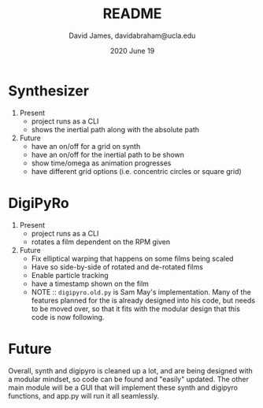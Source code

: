 #+TITLE: README
#+AUTHOR: David James, davidabraham@ucla.edu
#+DATE: 2020 June 19


* Synthesizer
  1. Present
     - project runs as a CLI
     - shows the inertial path along with the absolute path
  2. Future
     - have an on/off for a grid on synth
     - have an on/off for the inertial path to be shown
     - show time/omega as animation progresses
     - have different grid options (i.e. concentric circles or square grid)

* DigiPyRo
  1. Present
     - project runs as a CLI
     - rotates a film dependent on the RPM given
  2. Future
     - Fix elliptical warping that happens on some films being scaled
     - Have so side-by-side of rotated and de-rotated films
     - Enable particle tracking
     - have a timestamp shown on the film
     - NOTE :: =digipyro.old.py= is Sam May's implementation. Many of the features planned for the is already designed into his code, but needs to be moved over, so that it fits with the modular design that this code is now following.

* Future
  Overall, synth and digipyro is cleaned up a lot, and are being designed with a modular mindset, so code can be found and "easily" updated. The other main module will be a GUI that will implement these synth and digipyro functions, and app.py will run it all seamlessly.
